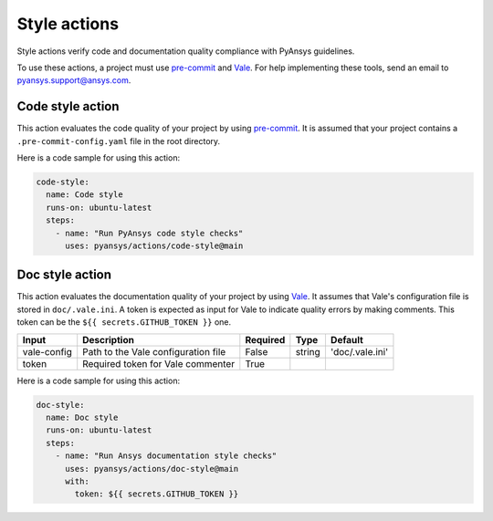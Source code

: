Style actions
=============
Style actions verify code and documentation quality compliance
with PyAnsys guidelines.

To use these actions, a project must use `pre-commit
<https://pre-commit.com>`_ and `Vale <https://vale.sh>`_. For help
implementing these tools, send an email to `pyansys.support@ansys.com
<mailto:pyansys.support@ansys.com>`_.

Code style action
-----------------
This action evaluates the code quality of your project by using `pre-commit`_. It is assumed that your project contains a
``.pre-commit-config.yaml`` file in the root directory.

.. jinja:: code-style

    {{ inputs_table }}

Here is a code sample for using this action:

.. code-block:: yaml

    code-style:
      name: Code style
      runs-on: ubuntu-latest
      steps:
        - name: "Run PyAnsys code style checks"
          uses: pyansys/actions/code-style@main


Doc style action
----------------
This action evaluates the documentation quality of your project by using
`Vale`_. It assumes that Vale's configuration file is stored in
``doc/.vale.ini``. A token is expected as input for Vale to indicate quality
errors by making comments. This token can be the ``${{ secrets.GITHUB_TOKEN }}``
one.

+--------------+--------------------------------------+-----------+---------+------------------+
| Input        | Description                          | Required  | Type    | Default          |
+==============+======================================+===========+=========+==================+
| vale-config  | Path to the Vale configuration file  | False     | string  | 'doc/.vale.ini'  |
+--------------+--------------------------------------+-----------+---------+------------------+
| token        | Required token for Vale commenter    | True      |         |                  |
+--------------+--------------------------------------+-----------+---------+------------------+

Here is a code sample for using this action:

.. code-block:: yaml

    doc-style:
      name: Doc style
      runs-on: ubuntu-latest
      steps:
        - name: "Run Ansys documentation style checks"
          uses: pyansys/actions/doc-style@main
          with:
            token: ${{ secrets.GITHUB_TOKEN }}

